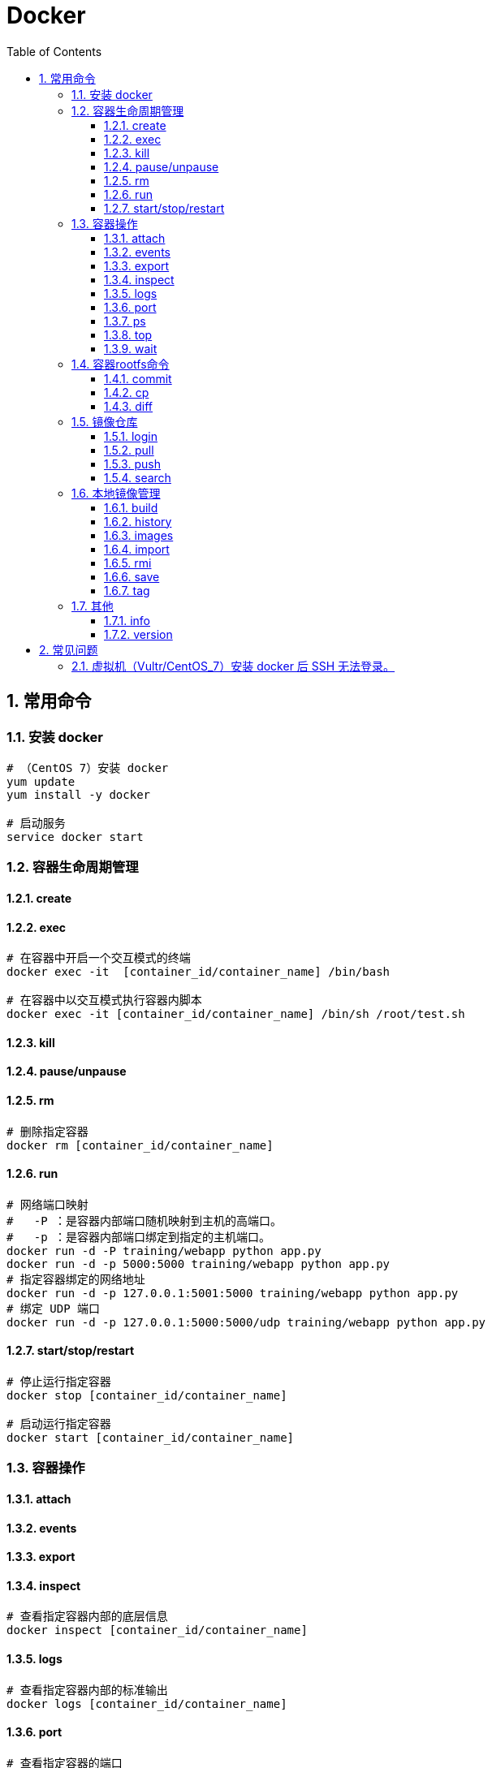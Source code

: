 = Docker
:icons:
:toc:
:numbered:
:toclevels: 4
:source-highlighter: highlightjs
:highlightjsdir: highlight
:highlightjs-theme: monokai

:source-language: bash

== 常用命令

=== 安装 docker

[source]
----
# （CentOS 7）安装 docker
yum update
yum install -y docker

# 启动服务
service docker start
----

=== 容器生命周期管理

==== create

==== exec

[source]
----
# 在容器中开启一个交互模式的终端
docker exec -it  [container_id/container_name] /bin/bash

# 在容器中以交互模式执行容器内脚本
docker exec -it [container_id/container_name] /bin/sh /root/test.sh
----

==== kill

==== pause/unpause

==== rm

[source]
----
# 删除指定容器
docker rm [container_id/container_name]
----

==== run

[source]
----
# 网络端口映射
#   -P ：是容器内部端口随机映射到主机的高端口。
#   -p ：是容器内部端口绑定到指定的主机端口。
docker run -d -P training/webapp python app.py
docker run -d -p 5000:5000 training/webapp python app.py
# 指定容器绑定的网络地址
docker run -d -p 127.0.0.1:5001:5000 training/webapp python app.py
# 绑定 UDP 端口
docker run -d -p 127.0.0.1:5000:5000/udp training/webapp python app.py
----

==== start/stop/restart

[source]
----
# 停止运行指定容器
docker stop [container_id/container_name]

# 启动运行指定容器
docker start [container_id/container_name]
----

=== 容器操作

==== attach

==== events

==== export

==== inspect

[source]
----
# 查看指定容器内部的底层信息
docker inspect [container_id/container_name]
----

==== logs

[source]
----
# 查看指定容器内部的标准输出
docker logs [container_id/container_name]
----

==== port

[source]
----
# 查看指定容器的端口
docker port [container_id/container_name]
----

==== ps

[source]
----
# 查看容器
docker ps
----

==== top

[source]
----
# 查看指定容器内部的进程
docker top [container_id/container_name]
----

==== wait

=== 容器rootfs命令

==== commit

[source]
----
# 提交容器副本
docker commit -m="message" -a="author" [container_id] author/xxxxx:[tag]
----

==== cp

==== diff

=== 镜像仓库

==== login

==== pull

[source]
----
# 获取镜像
docker pull xxxxx:[tag]
----

==== push

==== search

[source]
----
# 查找镜像
docker search xxxxx
----

=== 本地镜像管理

==== build

[source]
----
# 构建镜像
#（1）先创建 Dockerfile 文件，其中包含一组指令，每个指令都会在元镜像上创建一个新的层，每个指令前缀必须大写。
#   FROM xxxx
#   MAINTAINER xxxx
#   RUN xxx
#   RUN xxx
#   EXPOSE xxx
#   CMD
#（2）执行 build 命令进行构建
docker build xxxxx:[tag]
----

==== history

==== images

[source]
----
# 查看镜像模板
docker images
----

==== import

==== rmi

==== save

==== tag

[source]
----
# 设置镜像标签
docker tag [image_id] [image_tag]
----

=== 其他

==== info

==== version


== 常见问题

=== 虚拟机（Vultr/CentOS_7）安装 docker 后 SSH 无法登录。

解决方法如下：

[source]
----
# getenforce 获取 SELinux 状态
getenforce

# 用于关闭 SELinux ，重启后无效
setenforce 0

# 修改配置文件
# 将 SELINUX=enforcing 改为 SELINUX=disabled，保存后退出
vi /etc/selinux/config

# 重启
reboot
----